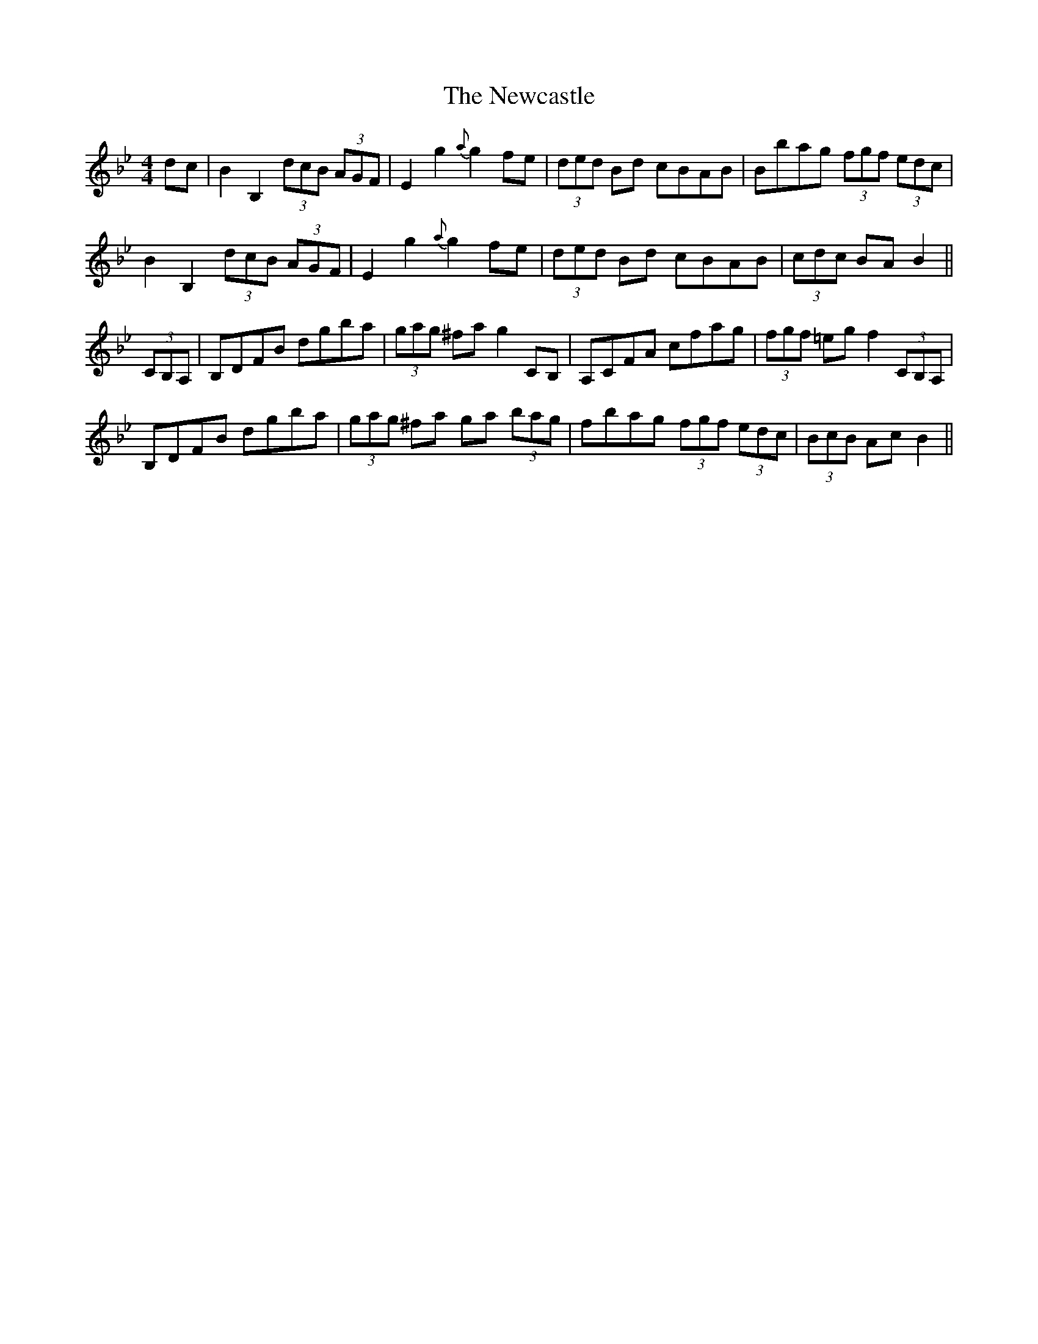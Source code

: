 X: 29335
T: Newcastle, The
R: hornpipe
M: 4/4
K: Gminor
dc|B2 B,2 (3dcB (3AGF|E2 g2{a}g2 fe|(3ded Bd cBAB|Bbag (3fgf (3edc|
B2 B,2 (3dcB (3AGF|E2 g2{a}g2 fe|(3ded Bd cBAB|(3cdc BA B2||
(3CB,A,|B,DFB dgba|(3gag ^fa g2 CB,|A,CFA cfag|(3fgf =eg f2 (3CB,A,|
B,DFB dgba|(3gag ^fa ga (3bag|fbag (3fgf (3edc|(3BcB Ac B2||

